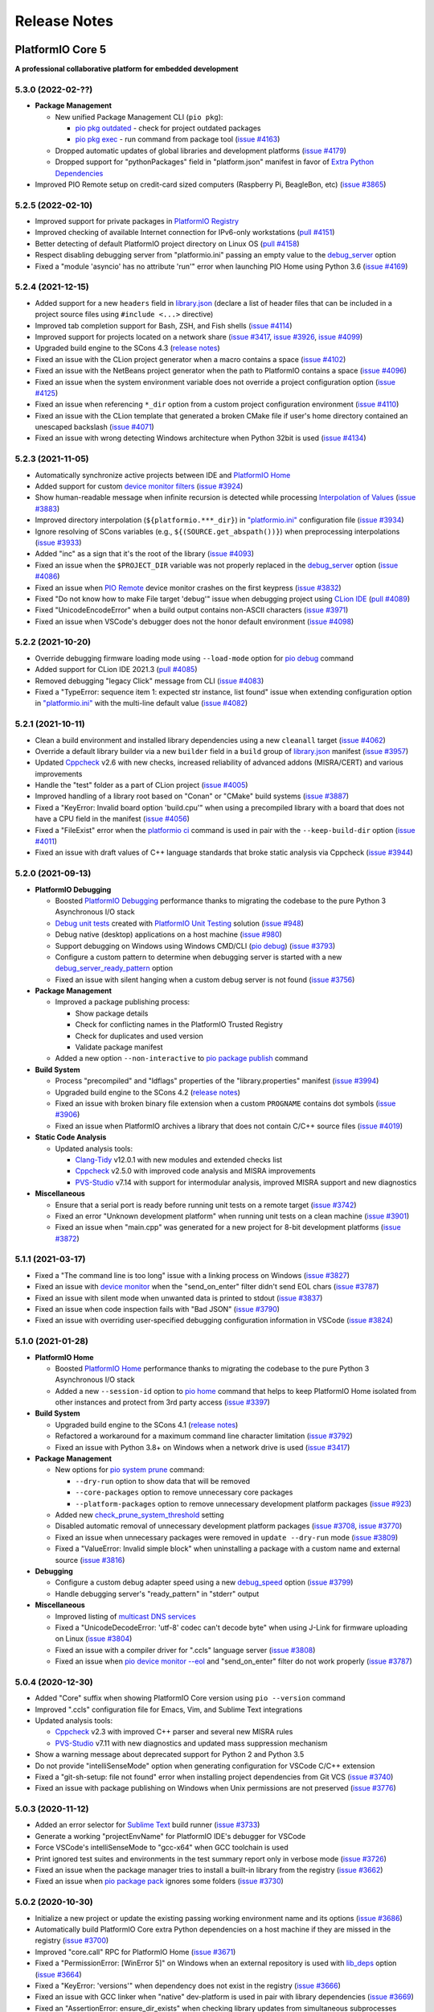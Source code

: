 Release Notes
=============

.. _release_notes_5:

PlatformIO Core 5
-----------------

**A professional collaborative platform for embedded development**

5.3.0 (2022-02-??)
~~~~~~~~~~~~~~~~~~

* **Package Management**

  - New unified Package Management CLI (``pio pkg``):

    * `pio pkg outdated <https://docs.platformio.org/en/latest/core/userguide/pkg/cmd_pack.html>`__ - check for project outdated packages
    * `pio pkg exec <https://docs.platformio.org/en/latest/core/userguide/pkg/cmd_exec.html>`_ - run command from package tool (`issue #4163 <https://github.com/platformio/platformio-core/issues/4163>`_)

  - Dropped automatic updates of global libraries and development platforms (`issue #4179 <https://github.com/platformio/platformio-core/issues/4179>`_)
  - Dropped support for "pythonPackages" field in "platform.json" manifest in favor of `Extra Python Dependencies <https://docs.platformio.org/en/latest/scripting/examples/extra_python_packages.html>`__

* Improved PIO Remote setup on credit-card sized computers (Raspberry Pi, BeagleBon, etc) (`issue #3865 <https://github.com/platformio/platformio-core/issues/3865>`_)

5.2.5 (2022-02-10)
~~~~~~~~~~~~~~~~~~

- Improved support for private packages in `PlatformIO Registry <https://registry.platformio.org/>`__
- Improved checking of available Internet connection for IPv6-only workstations (`pull #4151 <https://github.com/platformio/platformio-core/pull/4151>`_)
- Better detecting of default PlatformIO project directory on Linux OS (`pull #4158 <https://github.com/platformio/platformio-core/pull/4158>`_)
- Respect disabling debugging server from "platformio.ini" passing an empty value to the `debug_server <https://docs.platformio.org/en/latest/projectconf/section_env_debug.html#debug-server>`__ option
- Fixed a "module 'asyncio' has no attribute 'run'" error when launching PIO Home using Python 3.6 (`issue #4169 <https://github.com/platformio/platformio-core/issues/4169>`_)

5.2.4 (2021-12-15)
~~~~~~~~~~~~~~~~~~

- Added support for a new ``headers`` field in `library.json <https://docs.platformio.org/en/latest/librarymanager/config.html>`__ (declare a list of header files that can be included in a project source files using ``#include <...>`` directive)
- Improved tab completion support for Bash, ZSH, and Fish shells (`issue #4114 <https://github.com/platformio/platformio-core/issues/4114>`_)
- Improved support for projects located on a network share (`issue #3417 <https://github.com/platformio/platformio-core/issues/3417>`_, `issue #3926 <https://github.com/platformio/platformio-core/issues/3926>`_, `issue #4099 <https://github.com/platformio/platformio-core/issues/4099>`_)
- Upgraded build engine to the SCons 4.3 (`release notes <https://github.com/SCons/scons/blob/rel_4.3.0/CHANGES.txt>`__)
- Fixed an issue with the CLion project generator when a macro contains a space (`issue #4102 <https://github.com/platformio/platformio-core/issues/4102>`_)
- Fixed an issue with the NetBeans project generator when the path to PlatformIO contains a space (`issue #4096 <https://github.com/platformio/platformio-core/issues/4096>`_)
- Fixed an issue when the system environment variable does not override a project configuration option (`issue #4125 <https://github.com/platformio/platformio-core/issues/4125>`_)
- Fixed an issue when referencing ``*_dir`` option from a custom project configuration environment (`issue #4110 <https://github.com/platformio/platformio-core/issues/4110>`_)
- Fixed an issue with the CLion template that generated a broken CMake file if user's home directory contained an unescaped backslash (`issue #4071 <https://github.com/platformio/platformio-core/issues/4071>`_)
- Fixed an issue with wrong detecting Windows architecture when Python 32bit is used (`issue #4134 <https://github.com/platformio/platformio-core/issues/4134>`_)

5.2.3 (2021-11-05)
~~~~~~~~~~~~~~~~~~

- Automatically synchronize active projects between IDE and `PlatformIO Home <https://docs.platformio.org/en/latest/home/index.html>`__
- Added support for custom `device monitor filters <https://docs.platformio.org/en/latest/core/userguide/device/cmd_monitor.html#filters>`__ (`issue #3924 <https://github.com/platformio/platformio-core/issues/3924>`_)
- Show human-readable message when infinite recursion is detected while processing `Interpolation of Values <https://docs.platformio.org/en/latest/projectconf/interpolation.html>`__ (`issue #3883 <https://github.com/platformio/platformio-core/issues/3883>`_)
- Improved directory interpolation (``${platformio.***_dir}``) in `"platformio.ini" <https://docs.platformio.org/en/latest/projectconf.html>`__ configuration file (`issue #3934 <https://github.com/platformio/platformio-core/issues/3934>`_)
- Ignore resolving of SCons variables (e.g., ``${(SOURCE.get_abspath())}``) when preprocessing interpolations (`issue #3933 <https://github.com/platformio/platformio-core/issues/3933>`_)
- Added "inc" as a sign that it's the root of the library (`issue #4093 <https://github.com/platformio/platformio-core/issues/4093>`_)
- Fixed an issue when the ``$PROJECT_DIR`` variable was not properly replaced in the `debug_server <https://docs.platformio.org/en/latest/projectconf/section_env_debug.html#debug-server>`__ option (`issue #4086 <https://github.com/platformio/platformio-core/issues/4086>`_)
- Fixed an issue when `PIO Remote <https://docs.platformio.org/en/latest/plus/pio-remote.html>`__ device monitor crashes on the first keypress (`issue #3832 <https://github.com/platformio/platformio-core/issues/3832>`_)
- Fixed "Do not know how to make File target 'debug'" issue when debugging project using `CLion IDE <https://docs.platformio.org/en/latest/integration/ide/clion.html>`__ (`pull #4089 <https://github.com/platformio/platformio-core/issues/4089>`_)
- Fixed "UnicodeEncodeError" when a build output contains non-ASCII characters (`issue #3971 <https://github.com/platformio/platformio-core/issues/3971>`_)
- Fixed an issue when VSCode's debugger does not the honor default environment (`issue #4098 <https://github.com/platformio/platformio-core/issues/4098>`_)

5.2.2 (2021-10-20)
~~~~~~~~~~~~~~~~~~

- Override debugging firmware loading mode using ``--load-mode`` option for `pio debug <https://docs.platformio.org/en/latest/core/userguide/cmd_debug.html>`__ command
- Added support for CLion IDE 2021.3 (`pull #4085 <https://github.com/platformio/platformio-core/issues/4085>`_)
- Removed debugging "legacy Click" message from CLI (`issue #4083 <https://github.com/platformio/platformio-core/issues/4083>`_)
- Fixed a "TypeError: sequence item 1: expected str instance, list found" issue when extending configuration option in `"platformio.ini" <https://docs.platformio.org/en/latest/projectconf.html>`__ with the multi-line default value (`issue #4082 <https://github.com/platformio/platformio-core/issues/4082>`_)

5.2.1 (2021-10-11)
~~~~~~~~~~~~~~~~~~

- Clean a build environment and installed library dependencies using a new ``cleanall`` target (`issue #4062 <https://github.com/platformio/platformio-core/issues/4062>`_)
- Override a default library builder via a new ``builder`` field in a ``build`` group of `library.json <https://docs.platformio.org/en/latest/librarymanager/config.html#build>`__ manifest (`issue #3957 <https://github.com/platformio/platformio-core/issues/3957>`_)
- Updated `Cppcheck <https://docs.platformio.org/en/latest/plus/check-tools/cppcheck.html>`__ v2.6 with new checks, increased reliability of advanced addons (MISRA/CERT) and various improvements
- Handle the "test" folder as a part of CLion project (`issue #4005 <https://github.com/platformio/platformio-core/issues/4005>`_)
- Improved handling of a library root based on "Conan" or "CMake" build systems (`issue #3887 <https://github.com/platformio/platformio-core/issues/3887>`_)
- Fixed a "KeyError: Invalid board option 'build.cpu'" when using a precompiled library with a board that does not have a CPU field in the manifest (`issue #4056 <https://github.com/platformio/platformio-core/issues/4056>`_)
- Fixed a "FileExist" error when the `platformio ci <https://docs.platformio.org/en/latest/userguide/cmd_ci.html>`__ command is used in pair with the ``--keep-build-dir`` option (`issue #4011 <https://github.com/platformio/platformio-core/issues/4011>`_)
- Fixed an issue with draft values of C++ language standards that broke static analysis via Cppcheck (`issue #3944 <https://github.com/platformio/platformio-core/issues/3944>`_)

5.2.0 (2021-09-13)
~~~~~~~~~~~~~~~~~~

* **PlatformIO Debugging**

  - Boosted `PlatformIO Debugging <https://docs.platformio.org/en/latest/plus/debugging.html>`__  performance thanks to migrating the codebase to the pure Python 3 Asynchronous I/O stack
  - `Debug unit tests <https://docs.platformio.org/en/latest/plus/debugging.html#debug-unit-tests>`__ created with `PlatformIO Unit Testing <https://docs.platformio.org/en/latest/plus/unit-testing.html>`__ solution  (`issue #948 <https://github.com/platformio/platformio-core/issues/948>`_)
  - Debug native (desktop) applications on a host machine (`issue #980 <https://github.com/platformio/platformio-core/issues/980>`_)
  - Support debugging on Windows using Windows CMD/CLI (`pio debug <https://docs.platformio.org/en/latest/core/userguide/cmd_debug.html>`__) (`issue #3793 <https://github.com/platformio/platformio-core/issues/3793>`_)
  - Configure a custom pattern to determine when debugging server is started with a new `debug_server_ready_pattern <https://docs.platformio.org/en/latest/projectconf/section_env_debug.html#debug-server-ready-pattern>`__ option
  - Fixed an issue with silent hanging when a custom debug server is not found (`issue #3756 <https://github.com/platformio/platformio-core/issues/3756>`_)

* **Package Management**

  - Improved a package publishing process:

    * Show package details
    * Check for conflicting names in the PlatformIO Trusted Registry
    * Check for duplicates and used version
    * Validate package manifest

  - Added a new option ``--non-interactive`` to `pio package publish <https://docs.platformio.org/en/latest/core/userguide/pkg/cmd_publish.html>`__ command

* **Build System**

  - Process "precompiled" and "ldflags" properties of the "library.properties" manifest (`issue #3994 <https://github.com/platformio/platformio-core/issues/3994>`_)
  - Upgraded build engine to the SCons 4.2 (`release notes <https://github.com/SCons/scons/blob/rel_4.2.0/CHANGES.txt>`__)
  - Fixed an issue with broken binary file extension when a custom ``PROGNAME`` contains dot symbols (`issue #3906 <https://github.com/platformio/platformio-core/issues/3906>`_)
  - Fixed an issue when PlatformIO archives a library that does not contain C/C++ source files (`issue #4019 <https://github.com/platformio/platformio-core/issues/4019>`_)

* **Static Code Analysis**

  - Updated analysis tools:

    * `Clang-Tidy <https://docs.platformio.org/en/latest/plus/check-tools/clang-tidy.html>`__ v12.0.1 with new modules and extended checks list
    * `Cppcheck <https://docs.platformio.org/en/latest/plus/check-tools/cppcheck.html>`__ v2.5.0 with improved code analysis and MISRA improvements
    * `PVS-Studio <https://docs.platformio.org/en/latest/plus/check-tools/pvs-studio.html>`__ v7.14 with support for intermodular analysis, improved MISRA support and new diagnostics

* **Miscellaneous**

  - Ensure that a serial port is ready before running unit tests on a remote target (`issue #3742 <https://github.com/platformio/platformio-core/issues/3742>`_)
  - Fixed an error "Unknown development platform" when running unit tests on a clean machine (`issue #3901 <https://github.com/platformio/platformio-core/issues/3901>`_)
  - Fixed an issue when "main.cpp" was generated for a new project for 8-bit development platforms (`issue #3872 <https://github.com/platformio/platformio-core/issues/3872>`_)

5.1.1 (2021-03-17)
~~~~~~~~~~~~~~~~~~

* Fixed a "The command line is too long" issue with a linking process on Windows (`issue #3827 <https://github.com/platformio/platformio-core/issues/3827>`_)
* Fixed an issue with `device monitor <https://docs.platformio.org/en/latest/core/userguide/device/cmd_monitor.html>`__ when the "send_on_enter" filter didn't send EOL chars (`issue #3787 <https://github.com/platformio/platformio-core/issues/3787>`_)
* Fixed an issue with silent mode when unwanted data is printed to stdout (`issue #3837 <https://github.com/platformio/platformio-core/issues/3837>`_)
* Fixed an issue when code inspection fails with "Bad JSON" (`issue #3790 <https://github.com/platformio/platformio-core/issues/3790>`_)
* Fixed an issue with overriding user-specified debugging configuration information in VSCode (`issue #3824 <https://github.com/platformio/platformio-core/issues/3824>`_)

5.1.0 (2021-01-28)
~~~~~~~~~~~~~~~~~~

* **PlatformIO Home**

  - Boosted `PlatformIO Home <https://docs.platformio.org/en/latest/home/index.html>`__  performance thanks to migrating the codebase to the pure Python 3 Asynchronous I/O stack
  - Added a new ``--session-id`` option to `pio home <https://docs.platformio.org/en/latest/core/userguide/cmd_home.html>`__ command that helps to keep PlatformIO Home isolated from other instances and protect from 3rd party access (`issue #3397 <https://github.com/platformio/platformio-core/issues/3397>`_)

* **Build System**

  - Upgraded build engine to the SCons 4.1 (`release notes <https://scons.org/scons-410-is-available.html>`_)
  - Refactored a workaround for a maximum command line character limitation (`issue #3792 <https://github.com/platformio/platformio-core/issues/3792>`_)
  - Fixed an issue with Python 3.8+ on Windows when a network drive is used (`issue #3417 <https://github.com/platformio/platformio-core/issues/3417>`_)

* **Package Management**

  - New options for `pio system prune <https://docs.platformio.org/en/latest/core/userguide/system/cmd_prune.html>`__ command:

    + ``--dry-run`` option to show data that will be removed
    + ``--core-packages`` option to remove unnecessary core packages
    + ``--platform-packages`` option to remove unnecessary development platform packages (`issue #923 <https://github.com/platformio/platformio-core/issues/923>`_)

  - Added new `check_prune_system_threshold <https://docs.platformio.org/en/latest/core/userguide/cmd_settings.html#check-prune-system-threshold>`__ setting
  - Disabled automatic removal of unnecessary development platform packages (`issue #3708 <https://github.com/platformio/platformio-core/issues/3708>`_, `issue #3770 <https://github.com/platformio/platformio-core/issues/3770>`_)
  - Fixed an issue when unnecessary packages were removed in  ``update --dry-run`` mode (`issue #3809 <https://github.com/platformio/platformio-core/issues/3809>`_)
  - Fixed a "ValueError: Invalid simple block" when uninstalling a package with a custom name and external source (`issue #3816 <https://github.com/platformio/platformio-core/issues/3816>`_)

* **Debugging**

  - Configure a custom debug adapter speed using a new `debug_speed <https://docs.platformio.org/en/latest/projectconf/section_env_debug.html#debug-speed>`__ option (`issue #3799 <https://github.com/platformio/platformio-core/issues/3799>`_)
  - Handle debugging server's "ready_pattern" in "stderr" output

* **Miscellaneous**

  - Improved listing of `multicast DNS services <https://docs.platformio.org/en/latest/core/userguide/device/cmd_list.html>`_
  - Fixed a "UnicodeDecodeError: 'utf-8' codec can't decode byte" when using J-Link for firmware uploading on Linux (`issue #3804 <https://github.com/platformio/platformio-core/issues/3804>`_)
  - Fixed an issue with a compiler driver for ".ccls" language server (`issue #3808 <https://github.com/platformio/platformio-core/issues/3808>`_)
  - Fixed an issue when `pio device monitor --eol <https://docs.platformio.org/en/latest/core/userguide/device/cmd_monitor.html#cmdoption-pio-device-monitor-eol>`__ and "send_on_enter" filter do not work properly (`issue #3787 <https://github.com/platformio/platformio-core/issues/3787>`_)

5.0.4 (2020-12-30)
~~~~~~~~~~~~~~~~~~

- Added "Core" suffix when showing PlatformIO Core version using ``pio --version`` command
- Improved ".ccls" configuration file for Emacs, Vim, and Sublime Text integrations
- Updated analysis tools:

  * `Cppcheck <https://docs.platformio.org/en/latest/plus/check-tools/cppcheck.html>`__ v2.3 with improved C++ parser and several new MISRA rules
  * `PVS-Studio <https://docs.platformio.org/en/latest/plus/check-tools/pvs-studio.html>`__ v7.11 with new diagnostics and updated mass suppression mechanism

- Show a warning message about deprecated support for Python 2 and Python 3.5
- Do not provide "intelliSenseMode" option when generating configuration for VSCode C/C++ extension
- Fixed a "git-sh-setup: file not found" error when installing project dependencies from Git VCS (`issue #3740 <https://github.com/platformio/platformio-core/issues/3740>`_)
- Fixed an issue with package publishing on Windows when Unix permissions are not preserved (`issue #3776 <https://github.com/platformio/platformio-core/issues/3776>`_)

5.0.3 (2020-11-12)
~~~~~~~~~~~~~~~~~~

- Added an error selector for `Sublime Text <https://docs.platformio.org/en/latest/integration/ide/sublimetext.html>`__ build runner (`issue #3733 <https://github.com/platformio/platformio-core/issues/3733>`_)
- Generate a working "projectEnvName" for PlatformIO IDE's debugger for VSCode
- Force VSCode's intelliSenseMode to "gcc-x64" when GCC toolchain is used
- Print ignored test suites and environments in the test summary report only in verbose mode (`issue #3726 <https://github.com/platformio/platformio-core/issues/3726>`_)
- Fixed an issue when the package manager tries to install a built-in library from the registry (`issue #3662 <https://github.com/platformio/platformio-core/issues/3662>`_)
- Fixed an issue when `pio package pack <https://docs.platformio.org/en/latest/core/userguide/pkg/cmd_pack.html>`__ ignores some folders (`issue #3730 <https://github.com/platformio/platformio-core/issues/3730>`_)

5.0.2 (2020-10-30)
~~~~~~~~~~~~~~~~~~

- Initialize a new project or update the existing passing working environment name and its options (`issue #3686 <https://github.com/platformio/platformio-core/issues/3686>`_)
- Automatically build PlatformIO Core extra Python dependencies on a host machine if they are missed in the registry (`issue #3700 <https://github.com/platformio/platformio-core/issues/3700>`_)
- Improved "core.call" RPC for PlatformIO Home (`issue #3671 <https://github.com/platformio/platformio-core/issues/3671>`_)
- Fixed a "PermissionError: [WinError 5]" on Windows when an external repository is used with `lib_deps <https://docs.platformio.org/en/latest/projectconf/section_env_library.html#lib-deps>`__ option (`issue #3664 <https://github.com/platformio/platformio-core/issues/3664>`_)
- Fixed a "KeyError: 'versions'" when dependency does not exist in the registry (`issue #3666 <https://github.com/platformio/platformio-core/issues/3666>`_)
- Fixed an issue with GCC linker when "native" dev-platform is used in pair with library dependencies (`issue #3669 <https://github.com/platformio/platformio-core/issues/3669>`_)
- Fixed an "AssertionError: ensure_dir_exists" when checking library updates from simultaneous subprocesses (`issue #3677 <https://github.com/platformio/platformio-core/issues/3677>`_)
- Fixed an issue when `pio package publish <https://docs.platformio.org/en/latest/core/userguide/pkg/cmd_publish.html>`__ command removes original archive after submitting to the registry (`issue #3716 <https://github.com/platformio/platformio-core/issues/3716>`_)
- Fixed an issue when multiple `pio lib install <https://docs.platformio.org/en/latest/core/userguide/lib/cmd_install.html>`__ command with the same local library results in duplicates in ``lib_deps`` (`issue #3715 <https://github.com/platformio/platformio-core/issues/3715>`_)
- Fixed an issue with a "wrong" timestamp in device monitor output using `"time" filter <https://docs.platformio.org/en/latest/core/userguide/device/cmd_monitor.html#filters>`__ (`issue #3712 <https://github.com/platformio/platformio-core/issues/3712>`_)

5.0.1 (2020-09-10)
~~~~~~~~~~~~~~~~~~

- Added support for "owner" requirement when declaring ``dependencies`` using `library.json <https://docs.platformio.org/en/latest/librarymanager/config.html#dependencies>`__
- Fixed an issue when using a custom git/ssh package with `platform_packages <https://docs.platformio.org/en/latest/projectconf/section_env_platform.html#platform-packages>`__ option (`issue #3624 <https://github.com/platformio/platformio-core/issues/3624>`_)
- Fixed an issue with "ImportError: cannot import name '_get_backend' from 'cryptography.hazmat.backends'" when using `Remote Development <https://docs.platformio.org/en/latest/plus/pio-remote.html>`__ on RaspberryPi device (`issue #3652 <https://github.com/platformio/platformio-core/issues/3652>`_)
- Fixed an issue when `pio package unpublish <https://docs.platformio.org/en/latest/core/userguide/pkg/cmd_unpublish.html>`__ command crashes (`issue #3660 <https://github.com/platformio/platformio-core/issues/3660>`_)
- Fixed an issue when the package manager tries to install a built-in library from the registry (`issue #3662 <https://github.com/platformio/platformio-core/issues/3662>`_)
- Fixed an issue with incorrect value for C++ language standard in IDE projects when an in-progress language standard is used (`issue #3653 <https://github.com/platformio/platformio-core/issues/3653>`_)
- Fixed an issue with "Invalid simple block (semantic_version)" from library dependency that refs to an external source (repository, ZIP/Tar archives) (`issue #3658 <https://github.com/platformio/platformio-core/issues/3658>`_)
- Fixed an issue when can not remove update or remove external dev-platform using PlatformIO Home (`issue #3663 <https://github.com/platformio/platformio-core/issues/3663>`_)

5.0.0 (2020-09-03)
~~~~~~~~~~~~~~~~~~

Please check `Migration guide from 4.x to 5.0 <https://docs.platformio.org/en/latest/core/migration.html>`__.

* Integration with the new **PlatformIO Trusted Registry**

  - Enterprise-grade package storage with high availability (multi replicas)
  - Secure, fast, and reliable global content delivery network (CDN)
  - Universal support for all packages:

    * Libraries
    * Development platforms
    * Toolchains

  - Built-in fine-grained access control (role-based, teams, organizations)
  - New CLI commands:

    * `pio package <https://docs.platformio.org/en/latest/core/userguide/pkg/index.html>`__ – manage packages in the registry
    * `pio access <https://docs.platformio.org/en/latest/core/userguide/access/index.html>`__ – manage package access for users, teams, and maintainers

* Integration with the new **Account Management System**

  - `Manage organizations <https://docs.platformio.org/en/latest/core/userguide/org/index.html>`__
  - `Manage teams and team memberships <https://docs.platformio.org/en/latest/core/userguide/team/index.html>`__

* New **Package Management System**

  - Integrated PlatformIO Core with the new PlatformIO Registry
  - Support for owner-based dependency declaration (resolves name conflicts) (`issue #1824 <https://github.com/platformio/platformio-core/issues/1824>`_)
  - Automatically save dependencies to `"platformio.ini" <https://docs.platformio.org/en/latest/projectconf.html>`__ when installing using PlatformIO CLI (`issue #2964 <https://github.com/platformio/platformio-core/issues/2964>`_)
  - Follow SemVer complaint version constraints when checking library updates `issue #1281 <https://github.com/platformio/platformio-core/issues/1281>`_)
  - Dropped support for "packageRepositories" section in "platform.json" manifest (please publish packages directly to the registry)

* **Build System**

  - Upgraded build engine to the `SCons 4.0 - a next-generation software construction tool <https://scons.org/>`__

    * `Configuration files are Python scripts <https://docs.platformio.org/en/latest/projectconf/advanced_scripting.html>`__ – use the power of a real programming language to solve build problems
    * Built-in reliable and automatic dependency analysis
    * Improved support for parallel builds
    * Ability to `share built files in a cache <https://docs.platformio.org/en/latest/projectconf/section_platformio.html#projectconf-pio-build-cache-dir>`__ to speed up multiple builds

  - New `Custom Targets <https://docs.platformio.org/en/latest/projectconf/advanced_scripting.html#custom-targets>`__

    * Pre/Post processing based on dependent sources (another target, source file, etc.)
    * Command launcher with own arguments
    * Launch command with custom options declared in `"platformio.ini" <https://docs.platformio.org/en/latest/projectconf.html>`__
    * Python callback as a target (use the power of Python interpreter and PlatformIO Build API)
    * List available project targets (including dev-platform specific and custom targets) with a new `pio run --list-targets <https://docs.platformio.org/en/latest/core/userguide/cmd_run.html#cmdoption-platformio-run-list-targets>`__ command (`issue #3544 <https://github.com/platformio/platformio-core/issues/3544>`_)

  - Enable "cyclic reference" for GCC linker only for the embedded dev-platforms (`issue #3570 <https://github.com/platformio/platformio-core/issues/3570>`_)
  - Automatically enable LDF dependency `chain+ mode (evaluates C/C++ Preprocessor conditional syntax) <https://docs.platformio.org/en/latest/librarymanager/ldf.html#dependency-finder-mode>`__ for Arduino library when "library.property" has "depends" field (`issue #3607 <https://github.com/platformio/platformio-core/issues/3607>`_)
  - Fixed an issue with improper processing of source files added via multiple Build Middlewares (`issue #3531 <https://github.com/platformio/platformio-core/issues/3531>`_)
  - Fixed an issue with the ``clean`` target on Windows when project and build directories are located on different logical drives (`issue #3542 <https://github.com/platformio/platformio-core/issues/3542>`_)

* **Project Management**

  - Added support for "globstar/`**`" (recursive) pattern for the different commands and configuration options (`pio ci <https://docs.platformio.org/en/latest/core/userguide/cmd_ci.html>`__, `src_filter <https://docs.platformio.org/en/latest/projectconf/section_env_build.html#src-filter>`__, `check_patterns <https://docs.platformio.org/en/latest/projectconf/section_env_check.html#check-patterns>`__, `library.json > srcFilter <https://docs.platformio.org/en/latest/librarymanager/config.html#srcfilter>`__). Python 3.5+ is required
  - Added a new ``-e, --environment`` option to `pio project init <https://docs.platformio.org/en/latest/core/userguide/project/cmd_init.html#cmdoption-platformio-project-init-e>`__ command that helps to update a PlatformIO project using the existing environment
  - Dump build system data intended for IDE extensions/plugins using a new `pio project data <https://docs.platformio.org/en/latest/core/userguide/project/cmd_data.html>`__ command
  - Do not generate ".travis.yml" for a new project, let the user have a choice

* **Unit Testing**

  - Updated PIO Unit Testing support for Mbed framework and added compatibility with Mbed OS 6
  - Fixed an issue when running multiple test environments (`issue #3523 <https://github.com/platformio/platformio-core/issues/3523>`_)
  - Fixed an issue when Unit Testing engine fails with a custom project configuration file (`issue #3583 <https://github.com/platformio/platformio-core/issues/3583>`_)

* **Static Code Analysis**

  - Updated analysis tools:

    * `Cppcheck <https://docs.platformio.org/en/latest/plus/check-tools/cppcheck.html>`__ v2.1 with a new "soundy" analysis option and improved code parser
    * `PVS-Studio <https://docs.platformio.org/en/latest/plus/check-tools/pvs-studio.html>`__ v7.09 with a new file list analysis mode and an extended list of analysis diagnostics

  - Added Cppcheck package for ARM-based single-board computers (`issue #3559 <https://github.com/platformio/platformio-core/issues/3559>`_)
  - Fixed an issue with PIO Check when a defect with a multiline error message is not reported in verbose mode (`issue #3631 <https://github.com/platformio/platformio-core/issues/3631>`_)

* **Miscellaneous**

  - Display system-wide information using a new `pio system info <https://docs.platformio.org/en/latest/core/userguide/system/cmd_info.html>`__ command (`issue #3521 <https://github.com/platformio/platformio-core/issues/3521>`_)
  - Remove unused data using a new `pio system prune <https://docs.platformio.org/en/latest/core/userguide/system/cmd_prune.html>`__ command (`issue #3522 <https://github.com/platformio/platformio-core/issues/3522>`_)
  - Show ignored project environments only in the verbose mode (`issue #3641 <https://github.com/platformio/platformio-core/issues/3641>`_)
  - Do not escape compiler arguments in VSCode template on Windows
  - Drop support for Python 2 and 3.5

.. _release_notes_4:

PlatformIO Core 4
-----------------

See `PlatformIO Core 4.0 history <https://github.com/platformio/platformio-core/blob/v4.3.4/HISTORY.rst>`__.

PlatformIO Core 3
-----------------

See `PlatformIO Core 3.0 history <https://github.com/platformio/platformio-core/blob/v3.6.7/HISTORY.rst>`__.

PlatformIO Core 2
-----------------

See `PlatformIO Core 2.0 history <https://github.com/platformio/platformio-core/blob/v2.11.2/HISTORY.rst>`__.

PlatformIO Core 1
-----------------

See `PlatformIO Core 1.0 history <https://github.com/platformio/platformio-core/blob/v1.5.0/HISTORY.rst>`__.

PlatformIO Core Preview
-----------------------

See `PlatformIO Core Preview history <https://github.com/platformio/platformio-core/blob/v0.10.2/HISTORY.rst>`__.
